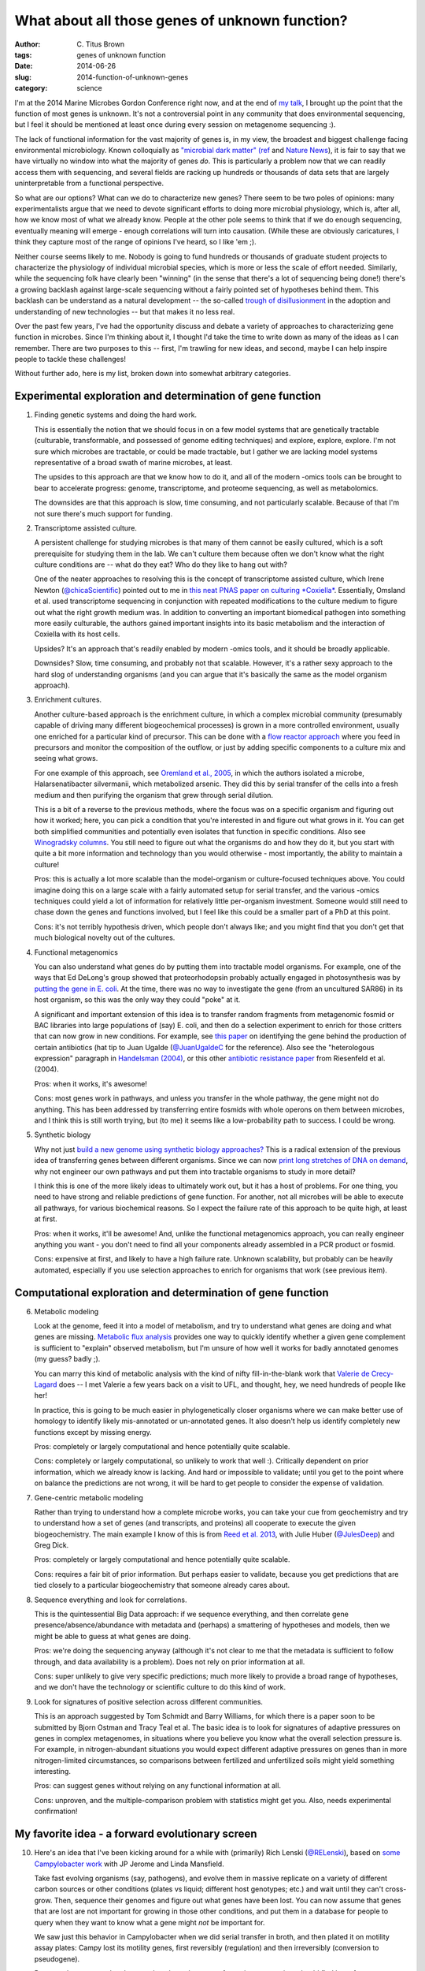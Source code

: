 What about all those genes of unknown function?
###############################################

:author: C\. Titus Brown
:tags: genes of unknown function
:date: 2014-06-26
:slug: 2014-function-of-unknown-genes
:category: science

I'm at the 2014 Marine Microbes Gordon Conference right now, and at
the end of `my talk
<http://www.slideshare.net/c.titus.brown/2014-marinemicrobesgrc>`__, I
brought up the point that the function of most genes is unknown.  It's
not a controversial point in any community that does environmental
sequencing, but I feel it should be mentioned at least once during
every session on metagenome sequencing :).

The lack of functional information for the vast majority of genes is,
in my view, the broadest and biggest challenge facing environmental
microbiology.  Known colloquially as `"microbial dark matter"
<http://microbialdarkmatter.org/>`__ `(ref
<http://www.nature.com/nature/journal/v499/n7459/full/nature12352.html>`__
and `Nature News
<http://www.nature.com/news/researchers-glimpse-microbial-dark-matter-1.1336>`__),
it is fair to say that we have virtually no window into what the
majority of genes *do*.  This is particularly a problem now that we
can readily access them with sequencing, and several fields are
racking up hundreds or thousands of data sets that are largely
uninterpretable from a functional perspective.

So what are our options?  What can we do to characterize new genes?
There seem to be two poles of opinions: many experimentalists argue
that we need to devote significant efforts to doing more microbial
physiology, which is, after all, how we know most of what we already
know.  People at the other pole seems to think that if we do enough
sequencing, eventually meaning will emerge - enough correlations will
turn into causation.  (While these are obviously caricatures, I think
they capture most of the range of opinions I've heard, so I like 'em ;).

Neither course seems likely to me.  Nobody is going to fund hundreds
or thousands of graduate student projects to characterize the
physiology of individual microbial species, which is more or less the
scale of effort needed.  Similarly, while the sequencing folk have
clearly been "winning" (in the sense that there's a lot of sequencing
being done!)  there's a growing backlash against large-scale
sequencing without a fairly pointed set of hypotheses behind them.
This backlash can be understand as a natural development -- the
so-called `trough of disillusionment
<http://en.wikipedia.org/wiki/Hype_cycle>`__ in the adoption and
understanding of new technologies -- but that makes it no less real.

Over the past few years, I've had the opportunity discuss and debate a
variety of approaches to characterizing gene function in microbes.
Since I'm thinking about it, I thought I'd take the time to write down
as many of the ideas as I can remember.  There are two purposes to
this -- first, I'm trawling for new ideas, and second, maybe I can
help inspire people to tackle these challenges!

Without further ado, here is my list, broken down into somewhat arbitrary
categories.

Experimental exploration and determination of gene function
===========================================================

1. Finding genetic systems and doing the hard work.

   This is essentially the notion that we should focus in on a few
   model systems that are genetically tractable (culturable,
   transformable, and possessed of genome editing techniques) and
   explore, explore, explore.  I'm not sure which microbes are
   tractable, or could be made tractable, but I gather we are lacking
   model systems representative of a broad swath of marine microbes,
   at least.

   The upsides to this approach are that we know how to do it, and all
   of the modern -omics tools can be brought to bear to accelerate
   progress: genome, transcriptome, and proteome sequencing, as well
   as metabolomics.

   The downsides are that this approach is slow, time consuming, and
   not particularly scalable.  Because of that I'm not sure there's
   much support for funding.

2. Transcriptome assisted culture.

   A persistent challenge for studying microbes is that many of them
   cannot be easily cultured, which is a soft prerequisite for
   studying them in the lab.  We can't culture them because often we
   don't know what the right culture conditions are -- what do they
   eat? Who do they like to hang out with?

   One of the neater approaches to resolving this is the concept of
   transcriptome assisted culture, which Irene Newton
   (`@chicaScientific <https://twitter.com/chicaScientific>`__)
   pointed out to me in `this neat PNAS paper on culturing *Coxiella*
   <http://www.pnas.org/content/106/11/4430.short>`__.  Essentially,
   Omsland et al. used transcriptome sequencing in conjunction with
   repeated modifications to the culture medium to figure out what the
   right growth medium was.  In addition to converting an important
   biomedical pathogen into something more easily culturable, the
   authors gained important insights into its basic metabolism
   and the interaction of Coxiella with its host cells.

   Upsides? It's an approach that's readily enabled by modern -omics
   tools, and it should be broadly applicable.

   Downsides? Slow, time consuming, and probably not that scalable.  However,
   it's a rather sexy approach to the hard slog of understanding organisms
   (and you can argue that it's basically the same as the model organism
   approach).

3. Enrichment cultures.

   Another culture-based approach is the enrichment culture, in which
   a complex microbial community (presumably capable of driving many
   different biogeochemical processes) is grown in a more controlled
   environment, usually one enriched for a particular kind of
   precursor.  This can be done with a `flow reactor approach
   <http://en.wikipedia.org/wiki/Flow_chemistry#Continuous_flow_reactors>`__
   where you feed in precursors and monitor the composition of the
   outflow, or just by adding specific components to a culture mix and
   seeing what grows.

   For one example of this approach, see `Oremland et al., 2005
   <http://sciencemag.org/content/308/5726/1305.full>`__, in which the
   authors isolated a microbe, Halarsenatibacter silvermanii, which
   metabolized arsenic.  They did this by serial transfer of the cells
   into a fresh medium and then purifying the organism that grew
   through serial dilution.

   This is a bit of a reverse to the previous methods, where the focus
   was on a specific organism and figuring out how it worked; here,
   you can pick a condition that you're interested in and figure out
   what grows in it.  You can get both simplified communities and
   potentially even isolates that function in specific conditions.
   Also see `Winogradsky columns
   <http://en.wikipedia.org/wiki/Winogradsky_column>`__.  You still
   need to figure out what the organisms do and how they do it, but
   you start with quite a bit more information and technology than you
   would otherwise - most importantly, the ability to maintain a
   culture!

   Pros: this is actually a lot more scalable than the model-organism
   or culture-focused techniques above.  You could imagine doing this on a
   large scale with a fairly automated setup for serial transfer, and
   the various -omics techniques could yield a lot of information for
   relatively little per-organism investment.  Someone would still need
   to chase down the genes and functions involved, but I feel like this
   could be a smaller part of a PhD at this point.

   Cons: it's not terribly hypothesis driven, which people don't always
   like; and you might find that you don't get that much biological
   novelty out of the cultures.

4. Functional metagenomics   

   You can also understand what genes do by putting them into
   tractable model organisms.  For example, one of the ways that Ed
   DeLong's group showed that proteorhodopsin probably actually
   engaged in photosynthesis was by `putting the gene in E. coli
   <http://www.sciencemag.org/content/289/5486/1869.long>`__.  At the
   time, there was no way to investigate the gene (from an uncultured
   SAR86) in its host organism, so this was the only way they could
   "poke" at it.

   A significant and important extension of this idea is to transfer
   random fragments from metagenomic fosmid or BAC libraries into
   large populations of (say) E. coli, and then do a selection
   experiment to enrich for those critters that can now grow in new
   conditions.  For example, see `this paper
   <http://pubs.acs.org.proxy1.cl.msu.edu/doi/full/10.1021/ja002990u>`__
   on identifying the gene behind the production of certain
   antibiotics (hat tip to Juan Ugalde (`@JuanUgaldeC
   <https://twitter.com/JuanUgaldeC>`__ for the reference).  Also see
   the "heterologous expression" paragraph in `Handelsman (2004)
   <http://mmbr.asm.org/content/68/4/669.full>`__, or this other
   `antibiotic resistance paper
   <http://www.ncbi.nlm.nih.gov/m/pubmed/15305923/>`__ from Riesenfeld
   et al. (2004).

   Pros: when it works, it's awesome!

   Cons: most genes work in pathways, and unless you transfer in the
   whole pathway, the gene might not do anything.  This has been
   addressed by transferring entire fosmids with whole operons on them
   between microbes, and I think this is still worth trying, but (to
   me) it seems like a low-probability path to success.  I could be
   wrong.

5. Synthetic biology

   Why not just `build a new genome using synthetic biology
   approaches? <http://en.wikipedia.org/wiki/Synthetic_biology>`__
   This is a radical extension of the previous idea of transferring
   genes between different organisms.  Since we can now `print long
   stretches of DNA on demand
   <http://www.nature.com/nmeth/journal/v11/n5/full/nmeth.2918.html>`__,
   why not engineer our own pathways and put them into tractable
   organisms to study in more detail?

   I think this is one of the more likely ideas to ultimately work
   out, but it has a host of problems.  For one thing, you need to
   have strong and reliable predictions of gene function.  For
   another, not all microbes will be able to execute all pathways, for
   various biochemical reasons.  So I expect the failure rate of this approach
   to be quite high, at least at first.

   Pros: when it works, it'll be awesome!  And, unlike the functional
   metagenomics approach, you can really engineer anything you want -
   you don't need to find all your components already assembled in a
   PCR product or fosmid.
   
   Cons: expensive at first, and likely to have a high failure rate.
   Unknown scalability, but probably can be heavily automated, especially
   if you use selection approaches to enrich for organisms that work
   (see previous item).


Computational exploration and determination of gene function
============================================================

6. Metabolic modeling

   Look at the genome, feed it into a model of metabolism, and try to
   understand what genes are doing and what genes are
   missing. `Metabolic flux analysis
   <http://www.ncbi.nlm.nih.gov/pmc/articles/PMC3108565/>`__ provides
   one way to quickly identify whether a given gene complement is
   sufficient to "explain" observed metabolism, but I'm unsure of how
   well it works for badly annotated genomes (my guess? badly ;).

   You can marry this kind of metabolic analysis with the kind of
   nifty fill-in-the-blank work that `Valerie de Crecy-Lagard
   <http://microcell.ufl.edu/valerie-de-crecy-lagard/>`__ does -- I
   met Valerie a few years back on a visit to UFL, and thought, hey,
   we need hundreds of people like her!
   
   In practice, this is going to be much easier in phylogenetically
   closer organisms where we can make better use of homology to
   identify likely mis-annotated or un-annotated genes.  It also
   doesn't help us identify completely new functions except by missing
   energy.

   Pros: completely or largely computational and hence potentially quite
   scalable.

   Cons: completely or largely computational, so unlikely to work that
   well :).  Critically dependent on prior information, which we
   already know is lacking.  And hard or impossible to validate; until
   you get to the point where on balance the predictions are not wrong,
   it will be hard to get people to consider the expense of validation.

7. Gene-centric metabolic modeling

   Rather than trying to understand how a complete microbe works, you can
   take your cue from geochemistry and try to understand how a set of genes
   (and transcripts, and proteins) all cooperate to execute the given
   biogeochemistry.  The main example I know of this is from `Reed et al.
   2013 <http://www.pnas.org.proxy1.cl.msu.edu/content/early/2014/01/15/1313713111.full.pdf>`__, with Julie Huber (`@JulesDeep <https://twitter.com/JulesDeep>`__) and Greg Dick.

   Pros: completely or largely computational and hence potentially quite
   scalable.

   Cons: requires a fair bit of prior information.  But perhaps easier to
   validate, because you get predictions that are tied closely to a
   particular biogeochemistry that someone already cares about.

8. Sequence everything and look for correlations.

   This is the quintessential Big Data approach: if we sequence everything,
   and then correlate gene presence/absence/abundance with metadata and
   (perhaps) a smattering of hypotheses and models, then we might be able
   to guess at what genes are doing.

   Pros: we're doing the sequencing anyway (although it's not clear to me
   that the metadata is sufficient to follow through, and data availability
   is a problem).  Does not rely on prior information at all.

   Cons: super unlikely to give very specific predictions; much more
   likely to provide a broad range of hypotheses, and we don't have
   the technology or scientific culture to do this kind of work.

9. Look for signatures of positive selection across different communities.

   This is an approach suggested by Tom Schmidt and Barry Williams,
   for which there is a paper soon to be submitted by Bjorn Ostman and
   Tracy Teal et al.  The basic idea is to look for signatures of
   adaptive pressures on genes in complex metagenomes, in situations
   where you believe you know what the overall selection pressure is.
   For example, in nitrogen-abundant situations you would expect
   different adaptive pressures on genes than in more nitrogen-limited
   circumstances, so comparisons between fertilized and unfertilized
   soils might yield something interesting.

   Pros: can suggest genes without relying on any functional
   information at all.

   Cons: unproven, and the multiple-comparison problem with statistics
   might get you.  Also, needs experimental confirmation!

My favorite idea - a forward evolutionary screen
================================================



10. Here's an idea that I've been kicking around for a while with
    (primarily) Rich Lenski (`@RELenski <https://twitter.com/RELenski>`__), based on `some Campylobacter
    work <http://www.ncbi.nlm.nih.gov/pubmed/21283682>`__ with JP
    Jerome and Linda Mansfield.

    Take fast evolving organisms (say, pathogens), and evolve them in
    massive replicate on a variety of different carbon sources or other
    conditions (plates vs liquid; different host genotypes; etc.)  and
    wait until they can't cross-grow.  Then, sequence their genomes and
    figure out what genes have been lost.  You can now assume that
    genes that are lost are not important for growing in those other
    conditions, and put them in a database for people to query when
    they want to know what a gene might *not* be important for.

    We saw just this behavior in Campylobacter when we did serial transfer
    in broth, and then plated it on motility assay plates: Campy lost its
    motility genes, first reversibly (regulation) and then irreversibly
    (conversion to pseudogene).

    Pros: can be automated and can scale; takes advantage of massive
    sequencing; should find lots of genes.

    Cons: potentially quite expensive; unlikely to discover genes specific
    to particular conditions of interest; requires a lot of effort for
    things to come together.

So that's my list.

Can't we all get along? A need for complementary approaches.
============================================================

I doubt there's a single magical approach, a silver bullet, that will
solve the overall problem.  Years, probably decades, of blood, sweat,
and tears will be needed.  I think the best hope, though, is to find
ways to take advantage of all the tools at our disposal -- the -omics
tools, in particular -- to tackle this problem in reasonably close
coordination between computational and experimental and theoretical
researchers.  The most valuable approaches are going to be the ones
that accelerate experimental work by utilizing hypothesis generation
from large data sets, targeted data gathering in pursuit of a
particular question, and pointed molecular biology experiments looking
at what specific genes and pathways do.

How much would this all cost?
=============================

Suppose I was a program manager and somebody gave me $5m a year for 10
years to make this happen.  What would be my Fantasy Grants Agency
split?  (Note that, to date, no one has offered to give me that much
money, and I'm not sure I'd want the gig.  But it's a fun brainstorming
approach!)

I would devote roughly a third of the money to culture-based efforts
(#1-#3), a third to building computational tools to support analysis
and modeling (#6-#9), and a third to developing out the crazy ideas
(#4, #5, and #10).  I'd probably start by asking for a mix of 3 and 5
year grant proposals: 3 years of lots of money for the stuff that
needs targeted development, 5 years of steady money for the crazier
approaches.  Then I'd repeat as needed, trying to balance the craziness
with results.

More importantly, I'd insist on *pre-publication* sharing of all the
data within a walled garden of all the grantees, together with regular
meetings at which all the grad students and postdocs could mix to talk
about how to make use of the data.  (This is an approach that Sage
Biosciences has been pioneering for biomedical research.)  I'd
probably also try to fund one or two groups to facilitate the data
storage and analysis -- maybe at $250k a year or so? -- so that all of
the technical details could be dealt with.

----

Is $50m a lot of money?  I don't think so, given the scale of the
problem.  I note that a few years back, the NIH NIAID proposed to
devote 1-3 R01s (so $2-4m total) to centers devoted to exploring the
function of 10-20 pathogen genes each, so that's in line with what I'm
proposing for tackling a much larger problem.

--titus
